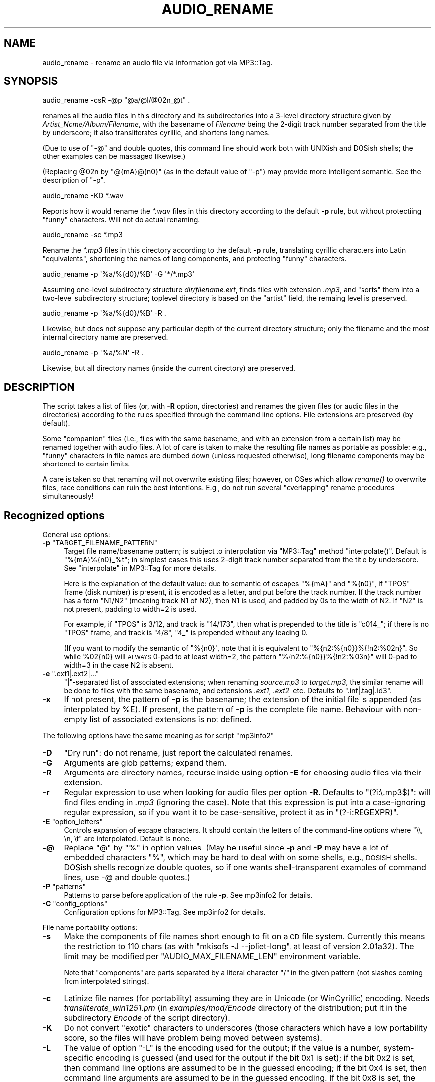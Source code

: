 .\" Automatically generated by Pod::Man 4.09 (Pod::Simple 3.35)
.\"
.\" Standard preamble:
.\" ========================================================================
.de Sp \" Vertical space (when we can't use .PP)
.if t .sp .5v
.if n .sp
..
.de Vb \" Begin verbatim text
.ft CW
.nf
.ne \\$1
..
.de Ve \" End verbatim text
.ft R
.fi
..
.\" Set up some character translations and predefined strings.  \*(-- will
.\" give an unbreakable dash, \*(PI will give pi, \*(L" will give a left
.\" double quote, and \*(R" will give a right double quote.  \*(C+ will
.\" give a nicer C++.  Capital omega is used to do unbreakable dashes and
.\" therefore won't be available.  \*(C` and \*(C' expand to `' in nroff,
.\" nothing in troff, for use with C<>.
.tr \(*W-
.ds C+ C\v'-.1v'\h'-1p'\s-2+\h'-1p'+\s0\v'.1v'\h'-1p'
.ie n \{\
.    ds -- \(*W-
.    ds PI pi
.    if (\n(.H=4u)&(1m=24u) .ds -- \(*W\h'-12u'\(*W\h'-12u'-\" diablo 10 pitch
.    if (\n(.H=4u)&(1m=20u) .ds -- \(*W\h'-12u'\(*W\h'-8u'-\"  diablo 12 pitch
.    ds L" ""
.    ds R" ""
.    ds C` ""
.    ds C' ""
'br\}
.el\{\
.    ds -- \|\(em\|
.    ds PI \(*p
.    ds L" ``
.    ds R" ''
.    ds C`
.    ds C'
'br\}
.\"
.\" Escape single quotes in literal strings from groff's Unicode transform.
.ie \n(.g .ds Aq \(aq
.el       .ds Aq '
.\"
.\" If the F register is >0, we'll generate index entries on stderr for
.\" titles (.TH), headers (.SH), subsections (.SS), items (.Ip), and index
.\" entries marked with X<> in POD.  Of course, you'll have to process the
.\" output yourself in some meaningful fashion.
.\"
.\" Avoid warning from groff about undefined register 'F'.
.de IX
..
.if !\nF .nr F 0
.if \nF>0 \{\
.    de IX
.    tm Index:\\$1\t\\n%\t"\\$2"
..
.    if !\nF==2 \{\
.        nr % 0
.        nr F 2
.    \}
.\}
.\" ========================================================================
.\"
.IX Title "AUDIO_RENAME 1"
.TH AUDIO_RENAME 1 "2024-05-18" "perl v5.26.1" "User Contributed Perl Documentation"
.\" For nroff, turn off justification.  Always turn off hyphenation; it makes
.\" way too many mistakes in technical documents.
.if n .ad l
.nh
.SH "NAME"
audio_rename \- rename an audio file via information got via MP3::Tag.
.SH "SYNOPSIS"
.IX Header "SYNOPSIS"
.Vb 1
\&  audio_rename \-csR \-@p "@a/@l/@02n_@t" .
.Ve
.PP
renames all the audio files in this directory and its subdirectories
into a 3\-level directory structure given by
\&\fIArtist_Name/Album/Filename\fR, with the basename of \fIFilename\fR being
the 2\-digit track number separated from the title by underscore; it also
transliterates cyrillic, and shortens long names.
.PP
(Due to use of \f(CW\*(C`\-@\*(C'\fR and double quotes, this command line should work
both with UNIXish and DOSish shells; the other examples can be massaged
likewise.)
.PP
(Replacing \f(CW@02n\fR by \f(CW\*(C`@{mA}@{n0}\*(C'\fR (as in the default value of \f(CW\*(C`\-p\*(C'\fR)
may provide more intelligent semantic.  See the description of \f(CW\*(C`\-p\*(C'\fR.
.PP
.Vb 1
\&  audio_rename \-KD *.wav
.Ve
.PP
Reports how it would rename the \fI*.wav\fR files in this directory
according to the default \fB\-p\fR rule, but without protectiing \*(L"funny\*(R"
characters.  Will not do actual renaming.
.PP
.Vb 1
\&  audio_rename \-sc *.mp3
.Ve
.PP
Rename the \fI*.mp3\fR files in this directory according to the default
\&\fB\-p\fR rule, translating cyrillic characters into Latin \*(L"equivalents\*(R",
shortening the names of long components, and protecting \*(L"funny\*(R"
characters.
.PP
.Vb 1
\&  audio_rename \-p \*(Aq%a/%{d0}/%B\*(Aq \-G \*(Aq*/*.mp3\*(Aq
.Ve
.PP
Assuming one-level subdirectory structure \fIdir/filename.ext\fR, finds
files with extension \fI.mp3\fR, and \*(L"sorts\*(R" them into a two-level
subdirectory structure; toplevel directory is based on the \*(L"artist\*(R"
field, the remaing level is preserved.
.PP
.Vb 1
\&  audio_rename \-p \*(Aq%a/%{d0}/%B\*(Aq \-R .
.Ve
.PP
Likewise, but does not suppose any particular depth of the current
directory structure; only the filename and the most internal directory
name are preserved.
.PP
.Vb 1
\&  audio_rename \-p \*(Aq%a/%N\*(Aq \-R .
.Ve
.PP
Likewise, but all directory names (inside the current directory) are
preserved.
.SH "DESCRIPTION"
.IX Header "DESCRIPTION"
The script takes a list of files (or, with \fB\-R\fR option, directories)
and renames the given files (or audio files in the directories)
according to the rules specified through the command line options.
File extensions are preserved (by default).
.PP
Some \*(L"companion\*(R" files (i.e., files with the same basename, and with an
extension from a certain list) may be renamed together with audio
files.  A lot of care is taken to make the resulting file names as
portable as possible: e.g., \*(L"funny\*(R" characters in file names are
dumbed down (unless requested otherwise), long filename components may
be shortened to certain limits.
.PP
A care is taken so that renaming will not overwrite existing files;
however, on OSes which allow \fIrename()\fR to overwrite files, race
conditions can ruin the best intentions.  E.g., do not run several
\&\*(L"overlapping\*(R" rename procedures simultaneously!
.SH "Recognized options"
.IX Header "Recognized options"
General use options:
.ie n .IP "\fB\-p\fR ""TARGET_FILENAME_PATTERN""" 4
.el .IP "\fB\-p\fR \f(CWTARGET_FILENAME_PATTERN\fR" 4
.IX Item "-p TARGET_FILENAME_PATTERN"
Target file name/basename pattern; is subject to interpolation via
\&\f(CW\*(C`MP3::Tag\*(C'\fR method \f(CW\*(C`interpolate()\*(C'\fR.  Default
is \f(CW\*(C`%{mA}%{n0}_%t\*(C'\fR; in simplest cases this uses 2\-digit track number
separated from the title by underscore.  See \*(L"interpolate\*(R" in MP3::Tag for
more details.
.Sp
Here is the explanation of the default value: due to semantic of escapes
\&\f(CW\*(C`%{mA}\*(C'\fR and \f(CW\*(C`%{n0}\*(C'\fR, if \f(CW\*(C`TPOS\*(C'\fR frame (disk number) is present, it is
encoded as a letter, and put before the track number.  If the track number
has a form \f(CW\*(C`N1/N2\*(C'\fR (meaning track N1 of N2), then N1 is used, and padded
by 0s to the width of N2.  If \f(CW\*(C`N2\*(C'\fR is not present, padding to width=2 is
used.
.Sp
For example, if \f(CW\*(C`TPOS\*(C'\fR is 3/12, and track is \f(CW\*(C`14/173\*(C'\fR, then what is prepended
to the title is \f(CW\*(C`c014_\*(C'\fR; if there is no \f(CW\*(C`TPOS\*(C'\fR frame, and track is \f(CW\*(C`4/8\*(C'\fR,
\&\f(CW\*(C`4_\*(C'\fR is prepended without any leading 0.
.Sp
(If you want to modify the semantic of \f(CW\*(C`%{n0}\*(C'\fR, note that it is equivalent
to \f(CW\*(C`%{n2:%{n0}}%{!n2:%02n}\*(C'\fR.  So while \f(CW%02{n0}\fR will \s-1ALWAYS\s0 0\-pad to at
least width=2, the pattern \f(CW\*(C`%{n2:%{n0}}%{!n2:%03n}\*(C'\fR will 0\-pad to width=3
in the case N2 is absent.
.ie n .IP "\fB\-e\fR "".ext1|.ext2|...""" 4
.el .IP "\fB\-e\fR \f(CW.ext1|.ext2|...\fR" 4
.IX Item "-e .ext1|.ext2|..."
\&\f(CW\*(C`|\*(C'\fR\-separated list of associated extensions; when renaming
\&\fIsource.mp3\fR to \fItarget.mp3\fR, the similar rename will be done to
files with the same basename, and extensions \fI.ext1\fR, \fI.ext2\fR, etc.
Defaults to \f(CW\*(C`.inf|.tag|.id3\*(C'\fR.
.IP "\fB\-x\fR" 4
.IX Item "-x"
If not present, the pattern of \fB\-p\fR is the basename; the extension of
the initial file is appended (as interpolated by \f(CW%E\fR).  If present,
the pattern of \fB\-p\fR is the complete file name.  Behaviour with
non-empty list of associated extensions is not defined.
.PP
The following options have the same meaning as for script \f(CW\*(C`mp3info2\*(C'\fR
.IP "\fB\-D\fR" 4
.IX Item "-D"
\&\*(L"Dry run\*(R": do not rename, just report the calculated renames.
.IP "\fB\-G\fR" 4
.IX Item "-G"
Arguments are glob patterns; expand them.
.IP "\fB\-R\fR" 4
.IX Item "-R"
Arguments are directory names, recurse inside using option \fB\-E\fR for
choosing audio files via their extension.
.IP "\fB\-r\fR" 4
.IX Item "-r"
Regular expression to use when looking for audio files per option
\&\fB\-R\fR.  Defaults to \f(CW\*(C`(?i:\e.mp3$)\*(C'\fR: will find files ending in \fI.mp3\fR
(ignoring the case).  Note that this expression is put into a
case-ignoring regular expression, so if you want it to be
case-sensitive, protect it as in \f(CW\*(C`(?\-i:REGEXPR)\*(C'\fR.
.ie n .IP "\fB\-E\fR  ""option_letters""" 4
.el .IP "\fB\-E\fR  \f(CWoption_letters\fR" 4
.IX Item "-E option_letters"
Controls expansion of escape characters.  It should contain the
letters of the command-line options where \f(CW\*(C`\e\e, \en, \et\*(C'\fR are
interpolated.  Default is none.
.IP "\fB\-@\fR" 4
.IX Item "-@"
Replace \f(CW\*(C`@\*(C'\fR by \f(CW\*(C`%\*(C'\fR in option values.  (May be useful since \fB\-p\fR and
\&\fB\-P\fR may have a lot of embedded characters \f(CW\*(C`%\*(C'\fR, which may be hard to
deal with on some shells, e.g., \s-1DOSISH\s0 shells.  DOSish shells recognize
double quotes, so if one wants shell-transparent examples of command lines,
use \-@ and double quotes.)
.ie n .IP "\fB\-P\fR ""patterns""" 4
.el .IP "\fB\-P\fR \f(CWpatterns\fR" 4
.IX Item "-P patterns"
Patterns to parse before application of the rule \fB\-p\fR.  See
mp3info2 for details.
.ie n .IP "\fB\-C\fR ""config_options""" 4
.el .IP "\fB\-C\fR \f(CWconfig_options\fR" 4
.IX Item "-C config_options"
Configuration options for MP3::Tag.  See mp3info2 for details.
.PP
File name portability options:
.IP "\fB\-s\fR" 4
.IX Item "-s"
Make the components of file names short enough to fit on a \s-1CD\s0 file
system.  Currently this means the restriction to 110 chars (as with
\&\f(CW\*(C`mkisofs \-J \-\-joliet\-long\*(C'\fR, at least of version 2.01a32).  The limit
may be modified per \f(CW\*(C`AUDIO_MAX_FILENAME_LEN\*(C'\fR environment variable.
.Sp
Note that \*(L"components\*(R" are parts separated by a literal character \f(CW\*(C`/\*(C'\fR
in the given pattern (not slashes coming from interpolated strings).
.IP "\fB\-c\fR" 4
.IX Item "-c"
Latinize file names (for portability) assuming they are in Unicode (or
WinCyrillic) encoding.  Needs \fItransliterate_win1251.pm\fR (in \fIexamples/mod/Encode\fR
directory of the distribution; put it in the subdirectory \fIEncode\fR of the
script directory).
.IP "\fB\-K\fR" 4
.IX Item "-K"
Do not convert \*(L"exotic\*(R" characters to underscores (those characters
which have a low portability score, so the files will have problem
being moved between systems).
.IP "\fB\-L\fR" 4
.IX Item "-L"
The value of option \f(CW\*(C`\-L\*(C'\fR is the encoding used for the
output; if the value is a number, system-specific encoding is guessed
(and used for the output if the bit 0x1 is set); if the bit 0x2 is set,
then command line options are assumed to be in the guessed encoding; if
the bit 0x4 is set, then command line arguments are assumed to be in the
guessed encoding.  If the bit 0x8 is set, the encoding/decoding
configuration of file input/output of \f(CW\*(C`MP3::Tag\*(C'\fR is redone with the
the detected encoding.
.IP "\fB\-U\fR" 4
.IX Item "-U"
In presence of \f(CW\*(C`\-U\*(C'\fR option the default for \f(CW\*(C`\-L\*(C'\fR is \f(CW15\fR, and
the decoding/encoding processing happens as if \s-1LANG\s0 is set for \f(CW\*(C`UTF\-8\*(C'\fR
encoding.  (For example, for \f(CW\*(C`\-Uee 1\*(C'\fR the \f(CW\*(C`STDOUT\*(C'\fR the output message
of this script happens in \s-1UTF\-8\s0 mode, which makes it easier to detect 
decoding/encoding errors in tags.)
.PP
Note that this utility performes very similarly to mp3info2 utility
when the latter one is used with \fB\-p\fR option; only instead of
printing the result of interpolation of \fB\-p\fR, it uses the result as
the target file name for renaming (after some \*(L"sanitizing\*(R" of the
result).  (However, the defaults for \f(CW\*(C`\-E\*(C'\fR options differ!)
.PP
Please take into account that the option \fB\-P\fR is provided for
completeness only.  If one needs really complicated parsing rules to
deduce the resulting file name, it is much safer to use mp3info2
utility to set the wanted file name into some ID3v2 frame (such as
\&\f(CW\*(C`TXXX[wanted\-target\-name]\*(C'\fR), and then, after checking for errors, use
this result similarly to
.PP
.Vb 1
\&  audio_rename \-p "%{TXXX[wanted\-target\-name]}" \-R .
.Ve
.PP
After rename, one can delete this frame from the resulting files.
.PP
If you want to be absolutely error-prone, preserve the initial file
name inside the files by doing something similar to
.PP
.Vb 1
\&  mp3info2 \-@F "TXXX[orig\-fname]=@A" \-R .
.Ve
.PP
before the rename.  If worst comes to worst (but no race conditions
happend, so files are not overwritten), one should be able to restore
the status quo by running
.PP
.Vb 1
\&  audio_rename \-@p "@A" files_or_directories_list
.Ve
.PP
(giving \fB\-R\fR option if needed).
.SH "POSSIBLE PROBLEMS"
.IX Header "POSSIBLE PROBLEMS"
With \fB\-R\fR option, there might be situations when the scan of
subdirectories first finds a source file in some directory, renames
it, then continues the scan of other subdirectories, and will find the
target file, so will try to rename it again.
.PP
In practice, I do not recall ever encountering this situation; if the
target file name depends only on the contents of the file, and not its
name, then the second rename will be tautological, so not visible.
.SH "AUTHOR"
.IX Header "AUTHOR"
Ilya Zakharevich <cpan@ilyaz.org>.
.SH "SEE ALSO"
.IX Header "SEE ALSO"
MP3::Tag, MP3::Tag::ParseData, mp3info2

